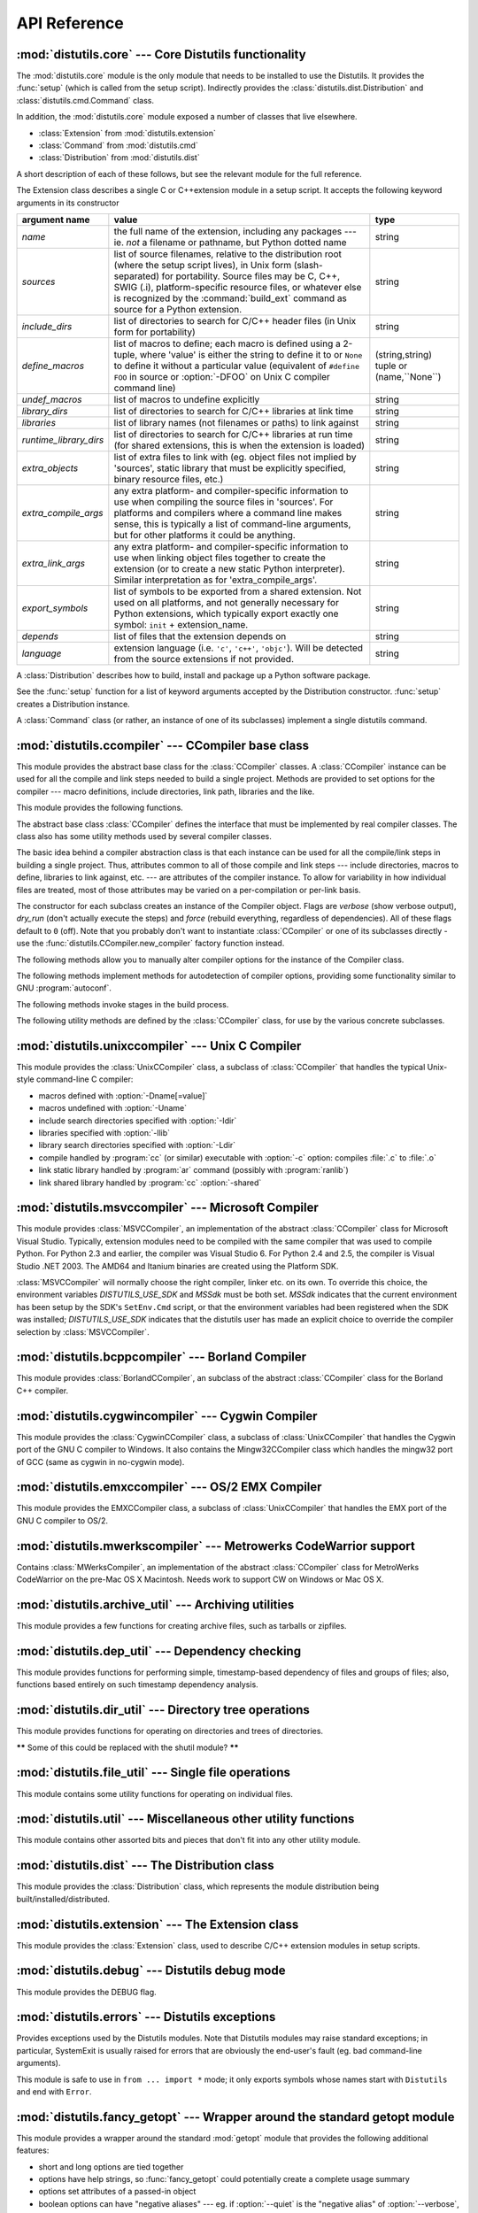 .. _api-reference:

*************
API Reference
*************


:mod:`distutils.core` --- Core Distutils functionality
======================================================

.. module:: distutils.core
   :synopsis: The core Distutils functionality


The :mod:`distutils.core` module is the only module that needs to be installed
to use the Distutils. It provides the :func:`setup` (which is called from the
setup script). Indirectly provides the  :class:`distutils.dist.Distribution` and
:class:`distutils.cmd.Command` class.


.. function:: setup(arguments)

   The basic do-everything function that does most everything you could ever ask
   for from a Distutils method. See XXXXX

   The setup function takes a large number of arguments. These are laid out in the
   following table.

   +--------------------+--------------------------------+-------------------------------------------------------------+
   | argument name      | value                          | type                                                        |
   +====================+================================+=============================================================+
   | *name*             | The name of the package        | a string                                                    |
   +--------------------+--------------------------------+-------------------------------------------------------------+
   | *version*          | The version number of the      | See :mod:`distutils.version`                                |
   |                    | package                        |                                                             |
   +--------------------+--------------------------------+-------------------------------------------------------------+
   | *description*      | A single line describing the   | a string                                                    |
   |                    | package                        |                                                             |
   +--------------------+--------------------------------+-------------------------------------------------------------+
   | *long_description* | Longer description of the      | a string                                                    |
   |                    | package                        |                                                             |
   +--------------------+--------------------------------+-------------------------------------------------------------+
   | *author*           | The name of the package author | a string                                                    |
   +--------------------+--------------------------------+-------------------------------------------------------------+
   | *author_email*     | The email address of the       | a string                                                    |
   |                    | package author                 |                                                             |
   +--------------------+--------------------------------+-------------------------------------------------------------+
   | *maintainer*       | The name of the current        | a string                                                    |
   |                    | maintainer, if different from  |                                                             |
   |                    | the author                     |                                                             |
   +--------------------+--------------------------------+-------------------------------------------------------------+
   | *maintainer_email* | The email address of the       |                                                             |
   |                    | current maintainer, if         |                                                             |
   |                    | different from the author      |                                                             |
   +--------------------+--------------------------------+-------------------------------------------------------------+
   | *url*              | A URL for the package          | a URL                                                       |
   |                    | (homepage)                     |                                                             |
   +--------------------+--------------------------------+-------------------------------------------------------------+
   | *download_url*     | A URL to download the package  | a URL                                                       |
   +--------------------+--------------------------------+-------------------------------------------------------------+
   | *packages*         | A list of Python packages that | a list of strings                                           |
   |                    | distutils will manipulate      |                                                             |
   +--------------------+--------------------------------+-------------------------------------------------------------+
   | *py_modules*       | A list of Python modules that  | a list of strings                                           |
   |                    | distutils will manipulate      |                                                             |
   +--------------------+--------------------------------+-------------------------------------------------------------+
   | *scripts*          | A list of standalone script    | a list of strings                                           |
   |                    | files to be built and          |                                                             |
   |                    | installed                      |                                                             |
   +--------------------+--------------------------------+-------------------------------------------------------------+
   | *ext_modules*      | A list of Python extensions to | A list of  instances of                                     |
   |                    | be built                       | :class:`distutils.core.Extension`                           |
   +--------------------+--------------------------------+-------------------------------------------------------------+
   | *classifiers*      | A list of categories for the   | The list of available                                       |
   |                    | package                        | categorizations is at                                       |
   |                    |                                | http://pypi.python.org/pypi?:action=list_classifiers.       |
   +--------------------+--------------------------------+-------------------------------------------------------------+
   | *distclass*        | the :class:`Distribution`      | A subclass of                                               |
   |                    | class to use                   | :class:`distutils.core.Distribution`                        |
   +--------------------+--------------------------------+-------------------------------------------------------------+
   | *script_name*      | The name of the setup.py       | a string                                                    |
   |                    | script - defaults to           |                                                             |
   |                    | ``sys.argv[0]``                |                                                             |
   +--------------------+--------------------------------+-------------------------------------------------------------+
   | *script_args*      | Arguments to supply to the     | a list of strings                                           |
   |                    | setup script                   |                                                             |
   +--------------------+--------------------------------+-------------------------------------------------------------+
   | *options*          | default options for the setup  | a string                                                    |
   |                    | script                         |                                                             |
   +--------------------+--------------------------------+-------------------------------------------------------------+
   | *license*          | The license for the package    | a string                                                    |
   +--------------------+--------------------------------+-------------------------------------------------------------+
   | *keywords*         | Descriptive meta-data, see     |                                                             |
   |                    | :pep:`314`                     |                                                             |
   +--------------------+--------------------------------+-------------------------------------------------------------+
   | *platforms*        |                                |                                                             |
   +--------------------+--------------------------------+-------------------------------------------------------------+
   | *cmdclass*         | A mapping of command names to  | a dictionary                                                |
   |                    | :class:`Command` subclasses    |                                                             |
   +--------------------+--------------------------------+-------------------------------------------------------------+
   | *data_files*       | A list of data files to        | a list                                                      |
   |                    | install                        |                                                             |
   +--------------------+--------------------------------+-------------------------------------------------------------+
   | *package_dir*      | A mapping of package to        | a dictionary                                                |
   |                    | directory names                |                                                             |
   +--------------------+--------------------------------+-------------------------------------------------------------+



.. function:: run_setup(script_name[, script_args=None, stop_after='run'])

   Run a setup script in a somewhat controlled environment, and return  the
   :class:`distutils.dist.Distribution` instance that drives things.   This is
   useful if you need to find out the distribution meta-data  (passed as keyword
   args from *script* to :func:`setup`), or  the contents of the config files or
   command-line.

   *script_name* is a file that will be read and run with :func:`exec`.  ``sys.argv[0]``
   will be replaced with *script* for the duration of the call.  *script_args* is a
   list of strings; if supplied, ``sys.argv[1:]`` will be replaced by *script_args*
   for the duration  of the call.

   *stop_after* tells :func:`setup` when to stop processing; possible  values:

   +---------------+---------------------------------------------+
   | value         | description                                 |
   +===============+=============================================+
   | *init*        | Stop after the :class:`Distribution`        |
   |               | instance has been created  and populated    |
   |               | with the keyword arguments to :func:`setup` |
   +---------------+---------------------------------------------+
   | *config*      | Stop after config files have been parsed    |
   |               | (and their data stored in the               |
   |               | :class:`Distribution` instance)             |
   +---------------+---------------------------------------------+
   | *commandline* | Stop after the command-line                 |
   |               | (``sys.argv[1:]`` or  *script_args*) have   |
   |               | been parsed (and the data stored in the     |
   |               | :class:`Distribution` instance.)            |
   +---------------+---------------------------------------------+
   | *run*         | Stop after all commands have been run (the  |
   |               | same as  if :func:`setup` had been called   |
   |               | in the usual way). This is the default      |
   |               | value.                                      |
   +---------------+---------------------------------------------+

In addition, the :mod:`distutils.core` module exposed a number of  classes that
live elsewhere.

* :class:`Extension` from :mod:`distutils.extension`

* :class:`Command` from :mod:`distutils.cmd`

* :class:`Distribution` from :mod:`distutils.dist`

A short description of each of these follows, but see the relevant module for
the full reference.


.. class:: Extension

   The Extension class describes a single C or C++extension module in a setup
   script. It accepts the following keyword arguments in its constructor

   +------------------------+--------------------------------+---------------------------+
   | argument name          | value                          | type                      |
   +========================+================================+===========================+
   | *name*                 | the full name of the           | string                    |
   |                        | extension, including any       |                           |
   |                        | packages --- ie. *not* a       |                           |
   |                        | filename or pathname, but      |                           |
   |                        | Python dotted name             |                           |
   +------------------------+--------------------------------+---------------------------+
   | *sources*              | list of source filenames,      | string                    |
   |                        | relative to the distribution   |                           |
   |                        | root (where the setup script   |                           |
   |                        | lives), in Unix form (slash-   |                           |
   |                        | separated) for portability.    |                           |
   |                        | Source files may be C, C++,    |                           |
   |                        | SWIG (.i), platform-specific   |                           |
   |                        | resource files, or whatever    |                           |
   |                        | else is recognized by the      |                           |
   |                        | :command:`build_ext` command   |                           |
   |                        | as source for a Python         |                           |
   |                        | extension.                     |                           |
   +------------------------+--------------------------------+---------------------------+
   | *include_dirs*         | list of directories to search  | string                    |
   |                        | for C/C++ header files (in     |                           |
   |                        | Unix form for portability)     |                           |
   +------------------------+--------------------------------+---------------------------+
   | *define_macros*        | list of macros to define; each | (string,string)  tuple or |
   |                        | macro is defined using a       | (name,``None``)           |
   |                        | 2-tuple, where 'value' is      |                           |
   |                        | either the string to define it |                           |
   |                        | to or ``None`` to define it    |                           |
   |                        | without a particular value     |                           |
   |                        | (equivalent of ``#define FOO`` |                           |
   |                        | in source or :option:`-DFOO`   |                           |
   |                        | on Unix C compiler command     |                           |
   |                        | line)                          |                           |
   +------------------------+--------------------------------+---------------------------+
   | *undef_macros*         | list of macros to undefine     | string                    |
   |                        | explicitly                     |                           |
   +------------------------+--------------------------------+---------------------------+
   | *library_dirs*         | list of directories to search  | string                    |
   |                        | for C/C++ libraries at link    |                           |
   |                        | time                           |                           |
   +------------------------+--------------------------------+---------------------------+
   | *libraries*            | list of library names (not     | string                    |
   |                        | filenames or paths) to link    |                           |
   |                        | against                        |                           |
   +------------------------+--------------------------------+---------------------------+
   | *runtime_library_dirs* | list of directories to search  | string                    |
   |                        | for C/C++ libraries at run     |                           |
   |                        | time (for shared extensions,   |                           |
   |                        | this is when the extension is  |                           |
   |                        | loaded)                        |                           |
   +------------------------+--------------------------------+---------------------------+
   | *extra_objects*        | list of extra files to link    | string                    |
   |                        | with (eg. object files not     |                           |
   |                        | implied by 'sources', static   |                           |
   |                        | library that must be           |                           |
   |                        | explicitly specified, binary   |                           |
   |                        | resource files, etc.)          |                           |
   +------------------------+--------------------------------+---------------------------+
   | *extra_compile_args*   | any extra platform- and        | string                    |
   |                        | compiler-specific information  |                           |
   |                        | to use when compiling the      |                           |
   |                        | source files in 'sources'. For |                           |
   |                        | platforms and compilers where  |                           |
   |                        | a command line makes sense,    |                           |
   |                        | this is typically a list of    |                           |
   |                        | command-line arguments, but    |                           |
   |                        | for other platforms it could   |                           |
   |                        | be anything.                   |                           |
   +------------------------+--------------------------------+---------------------------+
   | *extra_link_args*      | any extra platform- and        | string                    |
   |                        | compiler-specific information  |                           |
   |                        | to use when linking object     |                           |
   |                        | files together to create the   |                           |
   |                        | extension (or to create a new  |                           |
   |                        | static Python interpreter).    |                           |
   |                        | Similar interpretation as for  |                           |
   |                        | 'extra_compile_args'.          |                           |
   +------------------------+--------------------------------+---------------------------+
   | *export_symbols*       | list of symbols to be exported | string                    |
   |                        | from a shared extension. Not   |                           |
   |                        | used on all platforms, and not |                           |
   |                        | generally necessary for Python |                           |
   |                        | extensions, which typically    |                           |
   |                        | export exactly one symbol:     |                           |
   |                        | ``init`` + extension_name.     |                           |
   +------------------------+--------------------------------+---------------------------+
   | *depends*              | list of files that the         | string                    |
   |                        | extension depends on           |                           |
   +------------------------+--------------------------------+---------------------------+
   | *language*             | extension language (i.e.       | string                    |
   |                        | ``'c'``, ``'c++'``,            |                           |
   |                        | ``'objc'``). Will be detected  |                           |
   |                        | from the source extensions if  |                           |
   |                        | not provided.                  |                           |
   +------------------------+--------------------------------+---------------------------+


.. class:: Distribution

   A :class:`Distribution` describes how to build, install and package up a Python
   software package.

   See the :func:`setup` function for a list of keyword arguments accepted  by the
   Distribution constructor. :func:`setup` creates a Distribution instance.


.. class:: Command

   A :class:`Command` class (or rather, an instance of one of its subclasses)
   implement a single distutils command.


:mod:`distutils.ccompiler` --- CCompiler base class
===================================================

.. module:: distutils.ccompiler
   :synopsis: Abstract CCompiler class


This module provides the abstract base class for the :class:`CCompiler`
classes.  A :class:`CCompiler` instance can be used for all the compile  and
link steps needed to build a single project. Methods are provided to  set
options for the compiler --- macro definitions, include directories,  link path,
libraries and the like.

This module provides the following functions.


.. function:: gen_lib_options(compiler, library_dirs, runtime_library_dirs, libraries)

   Generate linker options for searching library directories and linking with
   specific libraries.  *libraries* and *library_dirs* are, respectively, lists of
   library names (not filenames!) and search directories.  Returns a list of
   command-line options suitable for use with some compiler (depending on the two
   format strings passed in).


.. function:: gen_preprocess_options(macros, include_dirs)

   Generate C pre-processor options (:option:`-D`, :option:`-U`, :option:`-I`) as
   used by at least two types of compilers: the typical Unix compiler and Visual
   C++. *macros* is the usual thing, a list of 1- or 2-tuples, where ``(name,)``
   means undefine (:option:`-U`) macro *name*, and ``(name, value)`` means define
   (:option:`-D`) macro *name* to *value*.  *include_dirs* is just a list of
   directory names to be added to the header file search path (:option:`-I`).
   Returns a list of command-line options suitable for either Unix compilers or
   Visual C++.


.. function:: get_default_compiler(osname, platform)

   Determine the default compiler to use for the given platform.

   *osname* should be one of the standard Python OS names (i.e. the ones returned
   by ``os.name``) and *platform* the common value returned by ``sys.platform`` for
   the platform in question.

   The default values are ``os.name`` and ``sys.platform`` in case the parameters
   are not given.


.. function:: new_compiler(plat=None, compiler=None, verbose=0, dry_run=0, force=0)

   Factory function to generate an instance of some CCompiler subclass for the
   supplied platform/compiler combination. *plat* defaults to ``os.name`` (eg.
   ``'posix'``, ``'nt'``), and *compiler*  defaults to the default compiler for
   that platform. Currently only ``'posix'`` and ``'nt'`` are supported, and the
   default compilers are "traditional Unix interface" (:class:`UnixCCompiler`
   class) and Visual C++ (:class:`MSVCCompiler` class).  Note that it's perfectly
   possible to ask for a Unix compiler object under Windows, and a Microsoft
   compiler object under Unix---if you supply a value for *compiler*, *plat* is
   ignored.

   .. % Is the posix/nt only thing still true? Mac OS X seems to work, and
   .. % returns a UnixCCompiler instance. How to document this... hmm.


.. function:: show_compilers()

   Print list of available compilers (used by the :option:`--help-compiler` options
   to :command:`build`, :command:`build_ext`, :command:`build_clib`).


.. class:: CCompiler([verbose=0, dry_run=0, force=0])

   The abstract base class :class:`CCompiler` defines the interface that  must be
   implemented by real compiler classes.  The class also has  some utility methods
   used by several compiler classes.

   The basic idea behind a compiler abstraction class is that each instance can be
   used for all the compile/link steps in building a single project.  Thus,
   attributes common to all of those compile and link steps --- include
   directories, macros to define, libraries to link against, etc. --- are
   attributes of the compiler instance.  To allow for variability in how individual
   files are treated, most of those attributes may be varied on a per-compilation
   or per-link basis.

   The constructor for each subclass creates an instance of the Compiler object.
   Flags are *verbose* (show verbose output), *dry_run* (don't actually execute the
   steps) and *force* (rebuild everything, regardless of dependencies). All of
   these flags default to ``0`` (off). Note that you probably don't want to
   instantiate :class:`CCompiler` or one of its subclasses directly - use the
   :func:`distutils.CCompiler.new_compiler` factory function instead.

   The following methods allow you to manually alter compiler options for  the
   instance of the Compiler class.


   .. method:: CCompiler.add_include_dir(dir)

      Add *dir* to the list of directories that will be searched for header files.
      The compiler is instructed to search directories in the order in which they are
      supplied by successive calls to :meth:`add_include_dir`.


   .. method:: CCompiler.set_include_dirs(dirs)

      Set the list of directories that will be searched to *dirs* (a list of strings).
      Overrides any preceding calls to :meth:`add_include_dir`; subsequent calls to
      :meth:`add_include_dir` add to the list passed to :meth:`set_include_dirs`.
      This does not affect any list of standard include directories that the compiler
      may search by default.


   .. method:: CCompiler.add_library(libname)

      Add *libname* to the list of libraries that will be included in all links driven
      by this compiler object.  Note that *libname* should \*not\* be the name of a
      file containing a library, but the name of the library itself: the actual
      filename will be inferred by the linker, the compiler, or the compiler class
      (depending on the platform).

      The linker will be instructed to link against libraries in the order they were
      supplied to :meth:`add_library` and/or :meth:`set_libraries`.  It is perfectly
      valid to duplicate library names; the linker will be instructed to link against
      libraries as many times as they are mentioned.


   .. method:: CCompiler.set_libraries(libnames)

      Set the list of libraries to be included in all links driven by this compiler
      object to *libnames* (a list of strings).  This does not affect any standard
      system libraries that the linker may include by default.


   .. method:: CCompiler.add_library_dir(dir)

      Add *dir* to the list of directories that will be searched for libraries
      specified to :meth:`add_library` and :meth:`set_libraries`.  The linker will be
      instructed to search for libraries in the order they are supplied to
      :meth:`add_library_dir` and/or :meth:`set_library_dirs`.


   .. method:: CCompiler.set_library_dirs(dirs)

      Set the list of library search directories to *dirs* (a list of strings).  This
      does not affect any standard library search path that the linker may search by
      default.


   .. method:: CCompiler.add_runtime_library_dir(dir)

      Add *dir* to the list of directories that will be searched for shared libraries
      at runtime.


   .. method:: CCompiler.set_runtime_library_dirs(dirs)

      Set the list of directories to search for shared libraries at runtime to *dirs*
      (a list of strings).  This does not affect any standard search path that the
      runtime linker may search by default.


   .. method:: CCompiler.define_macro(name[, value=None])

      Define a preprocessor macro for all compilations driven by this compiler object.
      The optional parameter *value* should be a string; if it is not supplied, then
      the macro will be defined without an explicit value and the exact outcome
      depends on the compiler used (XXX true? does ANSI say anything about this?)


   .. method:: CCompiler.undefine_macro(name)

      Undefine a preprocessor macro for all compilations driven by this compiler
      object.  If the same macro is defined by :meth:`define_macro` and
      undefined by :meth:`undefine_macro` the last call takes precedence
      (including multiple redefinitions or undefinitions).  If the macro is
      redefined/undefined on a per-compilation basis (ie. in the call to
      :meth:`compile`), then that takes precedence.


   .. method:: CCompiler.add_link_object(object)

      Add *object* to the list of object files (or analogues, such as explicitly named
      library files or the output of "resource compilers") to be included in every
      link driven by this compiler object.


   .. method:: CCompiler.set_link_objects(objects)

      Set the list of object files (or analogues) to be included in every link to
      *objects*.  This does not affect any standard object files that the linker may
      include by default (such as system libraries).

   The following methods implement methods for autodetection of compiler  options,
   providing some functionality similar to GNU :program:`autoconf`.


   .. method:: CCompiler.detect_language(sources)

      Detect the language of a given file, or list of files. Uses the  instance
      attributes :attr:`language_map` (a dictionary), and  :attr:`language_order` (a
      list) to do the job.


   .. method:: CCompiler.find_library_file(dirs, lib[, debug=0])

      Search the specified list of directories for a static or shared library file
      *lib* and return the full path to that file.  If *debug* is true, look for a
      debugging version (if that makes sense on the current platform).  Return
      ``None`` if *lib* wasn't found in any of the specified directories.


   .. method:: CCompiler.has_function(funcname [, includes=None, include_dirs=None, libraries=None, library_dirs=None])

      Return a boolean indicating whether *funcname* is supported on the current
      platform.  The optional arguments can be used to augment the compilation
      environment by providing additional include files and paths and libraries and
      paths.


   .. method:: CCompiler.library_dir_option(dir)

      Return the compiler option to add *dir* to the list of directories searched for
      libraries.


   .. method:: CCompiler.library_option(lib)

      Return the compiler option to add *dir* to the list of libraries linked into the
      shared library or executable.


   .. method:: CCompiler.runtime_library_dir_option(dir)

      Return the compiler option to add *dir* to the list of directories searched for
      runtime libraries.


   .. method:: CCompiler.set_executables(**args)

      Define the executables (and options for them) that will be run to perform the
      various stages of compilation.  The exact set of executables that may be
      specified here depends on the compiler class (via the 'executables' class
      attribute), but most will have:

      +--------------+------------------------------------------+
      | attribute    | description                              |
      +==============+==========================================+
      | *compiler*   | the C/C++ compiler                       |
      +--------------+------------------------------------------+
      | *linker_so*  | linker used to create shared objects and |
      |              | libraries                                |
      +--------------+------------------------------------------+
      | *linker_exe* | linker used to create binary executables |
      +--------------+------------------------------------------+
      | *archiver*   | static library creator                   |
      +--------------+------------------------------------------+

      On platforms with a command-line (Unix, DOS/Windows), each of these is a string
      that will be split into executable name and (optional) list of arguments.
      (Splitting the string is done similarly to how Unix shells operate: words are
      delimited by spaces, but quotes and backslashes can override this.  See
      :func:`distutils.util.split_quoted`.)

   The following methods invoke stages in the build process.


   .. method:: CCompiler.compile(sources[, output_dir=None, macros=None, include_dirs=None, debug=0, extra_preargs=None, extra_postargs=None, depends=None])

      Compile one or more source files. Generates object files (e.g.  transforms a
      :file:`.c` file to a :file:`.o` file.)

      *sources* must be a list of filenames, most likely C/C++ files, but in reality
      anything that can be handled by a particular compiler and compiler class (eg.
      :class:`MSVCCompiler` can handle resource files in *sources*).  Return a list of
      object filenames, one per source filename in *sources*.  Depending on the
      implementation, not all source files will necessarily be compiled, but all
      corresponding object filenames will be returned.

      If *output_dir* is given, object files will be put under it, while retaining
      their original path component.  That is, :file:`foo/bar.c` normally compiles to
      :file:`foo/bar.o` (for a Unix implementation); if *output_dir* is *build*, then
      it would compile to :file:`build/foo/bar.o`.

      *macros*, if given, must be a list of macro definitions.  A macro definition is
      either a ``(name, value)`` 2-tuple or a ``(name,)`` 1-tuple. The former defines
      a macro; if the value is ``None``, the macro is defined without an explicit
      value.  The 1-tuple case undefines a macro.  Later
      definitions/redefinitions/undefinitions take precedence.

      *include_dirs*, if given, must be a list of strings, the directories to add to
      the default include file search path for this compilation only.

      *debug* is a boolean; if true, the compiler will be instructed to output debug
      symbols in (or alongside) the object file(s).

      *extra_preargs* and *extra_postargs* are implementation-dependent. On platforms
      that have the notion of a command-line (e.g. Unix, DOS/Windows), they are most
      likely lists of strings: extra command-line arguments to prepend/append to the
      compiler command line.  On other platforms, consult the implementation class
      documentation.  In any event, they are intended as an escape hatch for those
      occasions when the abstract compiler framework doesn't cut the mustard.

      *depends*, if given, is a list of filenames that all targets depend on.  If a
      source file is older than any file in depends, then the source file will be
      recompiled.  This supports dependency tracking, but only at a coarse
      granularity.

      Raises :exc:`CompileError` on failure.


   .. method:: CCompiler.create_static_lib(objects, output_libname[, output_dir=None, debug=0, target_lang=None])

      Link a bunch of stuff together to create a static library file. The "bunch of
      stuff" consists of the list of object files supplied as *objects*, the extra
      object files supplied to :meth:`add_link_object` and/or
      :meth:`set_link_objects`, the libraries supplied to :meth:`add_library` and/or
      :meth:`set_libraries`, and the libraries supplied as *libraries* (if any).

      *output_libname* should be a library name, not a filename; the filename will be
      inferred from the library name.  *output_dir* is the directory where the library
      file will be put. XXX defaults to what?

      *debug* is a boolean; if true, debugging information will be included in the
      library (note that on most platforms, it is the compile step where this matters:
      the *debug* flag is included here just for consistency).

      *target_lang* is the target language for which the given objects are being
      compiled. This allows specific linkage time treatment of certain languages.

      Raises :exc:`LibError` on failure.


   .. method:: CCompiler.link(target_desc, objects, output_filename[, output_dir=None, libraries=None, library_dirs=None, runtime_library_dirs=None, export_symbols=None, debug=0, extra_preargs=None, extra_postargs=None, build_temp=None, target_lang=None])

      Link a bunch of stuff together to create an executable or shared library file.

      The "bunch of stuff" consists of the list of object files supplied as *objects*.
      *output_filename* should be a filename.  If *output_dir* is supplied,
      *output_filename* is relative to it (i.e. *output_filename* can provide
      directory components if needed).

      *libraries* is a list of libraries to link against.  These are library names,
      not filenames, since they're translated into filenames in a platform-specific
      way (eg. *foo* becomes :file:`libfoo.a` on Unix and :file:`foo.lib` on
      DOS/Windows).  However, they can include a directory component, which means the
      linker will look in that specific directory rather than searching all the normal
      locations.

      *library_dirs*, if supplied, should be a list of directories to search for
      libraries that were specified as bare library names (ie. no directory
      component).  These are on top of the system default and those supplied to
      :meth:`add_library_dir` and/or :meth:`set_library_dirs`.  *runtime_library_dirs*
      is a list of directories that will be embedded into the shared library and used
      to search for other shared libraries that \*it\* depends on at run-time.  (This
      may only be relevant on Unix.)

      *export_symbols* is a list of symbols that the shared library will export.
      (This appears to be relevant only on Windows.)

      *debug* is as for :meth:`compile` and :meth:`create_static_lib`,  with the
      slight distinction that it actually matters on most platforms (as opposed to
      :meth:`create_static_lib`, which includes a *debug* flag mostly for form's
      sake).

      *extra_preargs* and *extra_postargs* are as for :meth:`compile`  (except of
      course that they supply command-line arguments for the particular linker being
      used).

      *target_lang* is the target language for which the given objects are being
      compiled. This allows specific linkage time treatment of certain languages.

      Raises :exc:`LinkError` on failure.


   .. method:: CCompiler.link_executable(objects, output_progname[, output_dir=None, libraries=None, library_dirs=None, runtime_library_dirs=None, debug=0, extra_preargs=None, extra_postargs=None, target_lang=None])

      Link an executable.  *output_progname* is the name of the file executable, while
      *objects* are a list of object filenames to link in. Other arguments  are as for
      the :meth:`link` method.


   .. method:: CCompiler.link_shared_lib(objects, output_libname[, output_dir=None, libraries=None, library_dirs=None, runtime_library_dirs=None, export_symbols=None, debug=0, extra_preargs=None, extra_postargs=None, build_temp=None, target_lang=None])

      Link a shared library. *output_libname* is the name of the output  library,
      while *objects* is a list of object filenames to link in.  Other arguments are
      as for the :meth:`link` method.


   .. method:: CCompiler.link_shared_object(objects, output_filename[, output_dir=None, libraries=None, library_dirs=None, runtime_library_dirs=None, export_symbols=None, debug=0, extra_preargs=None, extra_postargs=None, build_temp=None, target_lang=None])

      Link a shared object. *output_filename* is the name of the shared object that
      will be created, while *objects* is a list of object filenames  to link in.
      Other arguments are as for the :meth:`link` method.


   .. method:: CCompiler.preprocess(source[, output_file=None, macros=None, include_dirs=None, extra_preargs=None, extra_postargs=None])

      Preprocess a single C/C++ source file, named in *source*. Output will be written
      to file named *output_file*, or *stdout* if *output_file* not supplied.
      *macros* is a list of macro definitions as for :meth:`compile`, which will
      augment the macros set with :meth:`define_macro` and :meth:`undefine_macro`.
      *include_dirs* is a list of directory names that will be added to the  default
      list, in the same way as :meth:`add_include_dir`.

      Raises :exc:`PreprocessError` on failure.

   The following utility methods are defined by the :class:`CCompiler` class, for
   use by the various concrete subclasses.


   .. method:: CCompiler.executable_filename(basename[, strip_dir=0, output_dir=''])

      Returns the filename of the executable for the given *basename*.  Typically for
      non-Windows platforms this is the same as the basename,  while Windows will get
      a :file:`.exe` added.


   .. method:: CCompiler.library_filename(libname[, lib_type='static', strip_dir=0, output_dir=''])

      Returns the filename for the given library name on the current platform. On Unix
      a library with *lib_type* of ``'static'`` will typically  be of the form
      :file:`liblibname.a`, while a *lib_type* of ``'dynamic'``  will be of the form
      :file:`liblibname.so`.


   .. method:: CCompiler.object_filenames(source_filenames[, strip_dir=0, output_dir=''])

      Returns the name of the object files for the given source files.
      *source_filenames* should be a list of filenames.


   .. method:: CCompiler.shared_object_filename(basename[, strip_dir=0, output_dir=''])

      Returns the name of a shared object file for the given file name *basename*.


   .. method:: CCompiler.execute(func, args[, msg=None, level=1])

      Invokes :func:`distutils.util.execute` This method invokes a  Python function
      *func* with the given arguments *args*, after  logging and taking into account
      the *dry_run* flag. XXX see also.


   .. method:: CCompiler.spawn(cmd)

      Invokes :func:`distutils.util.spawn`. This invokes an external  process to run
      the given command. XXX see also.


   .. method:: CCompiler.mkpath(name[, mode=511])

      Invokes :func:`distutils.dir_util.mkpath`. This creates a directory  and any
      missing ancestor directories. XXX see also.


   .. method:: CCompiler.move_file(src, dst)

      Invokes :meth:`distutils.file_util.move_file`. Renames *src* to  *dst*.  XXX see
      also.


   .. method:: CCompiler.announce(msg[, level=1])

      Write a message using :func:`distutils.log.debug`. XXX see also.


   .. method:: CCompiler.warn(msg)

      Write a warning message *msg* to standard error.


   .. method:: CCompiler.debug_print(msg)

      If the *debug* flag is set on this :class:`CCompiler` instance, print  *msg* to
      standard output, otherwise do nothing.

.. % \subsection{Compiler-specific modules}
.. %
.. % The following modules implement concrete subclasses of the abstract
.. % \class{CCompiler} class. They should not be instantiated directly, but should
.. % be created using \function{distutils.ccompiler.new_compiler()} factory
.. % function.


:mod:`distutils.unixccompiler` --- Unix C Compiler
==================================================

.. module:: distutils.unixccompiler
   :synopsis: UNIX C Compiler


This module provides the :class:`UnixCCompiler` class, a subclass of
:class:`CCompiler` that handles the typical Unix-style command-line  C compiler:

* macros defined with :option:`-Dname[=value]`

* macros undefined with :option:`-Uname`

* include search directories specified with :option:`-Idir`

* libraries specified with :option:`-llib`

* library search directories specified with :option:`-Ldir`

* compile handled by :program:`cc` (or similar) executable with :option:`-c`
  option: compiles :file:`.c` to :file:`.o`

* link static library handled by :program:`ar` command (possibly with
  :program:`ranlib`)

* link shared library handled by :program:`cc` :option:`-shared`


:mod:`distutils.msvccompiler` --- Microsoft Compiler
====================================================

.. module:: distutils.msvccompiler
   :synopsis: Microsoft Compiler


This module provides :class:`MSVCCompiler`, an implementation of the abstract
:class:`CCompiler` class for Microsoft Visual Studio. Typically, extension
modules need to be compiled with the same compiler that was used to compile
Python. For Python 2.3 and earlier, the compiler was Visual Studio 6. For Python
2.4 and 2.5, the compiler is Visual Studio .NET 2003. The AMD64 and Itanium
binaries are created using the Platform SDK.

:class:`MSVCCompiler` will normally choose the right compiler, linker etc. on
its own. To override this choice, the environment variables *DISTUTILS_USE_SDK*
and *MSSdk* must be both set. *MSSdk* indicates that the current environment has
been setup by the SDK's ``SetEnv.Cmd`` script, or that the environment variables
had been registered when the SDK was installed; *DISTUTILS_USE_SDK* indicates
that the distutils user has made an explicit choice to override the compiler
selection by :class:`MSVCCompiler`.


:mod:`distutils.bcppcompiler` --- Borland Compiler
==================================================

.. module:: distutils.bcppcompiler


This module provides :class:`BorlandCCompiler`, an subclass of the abstract
:class:`CCompiler` class for the Borland C++ compiler.


:mod:`distutils.cygwincompiler` --- Cygwin Compiler
===================================================

.. module:: distutils.cygwinccompiler


This module provides the :class:`CygwinCCompiler` class, a subclass of
:class:`UnixCCompiler` that handles the Cygwin port of the GNU C compiler to
Windows.  It also contains the Mingw32CCompiler class which handles the mingw32
port of GCC (same as cygwin in no-cygwin mode).


:mod:`distutils.emxccompiler` --- OS/2 EMX Compiler
===================================================

.. module:: distutils.emxccompiler
   :synopsis: OS/2 EMX Compiler support


This module provides the EMXCCompiler class, a subclass of
:class:`UnixCCompiler` that handles the EMX port of the GNU C compiler to OS/2.


:mod:`distutils.mwerkscompiler` --- Metrowerks CodeWarrior support
==================================================================

.. module:: distutils.mwerkscompiler
   :synopsis: Metrowerks CodeWarrior support


Contains :class:`MWerksCompiler`, an implementation of the abstract
:class:`CCompiler` class for MetroWerks CodeWarrior on the pre-Mac OS X
Macintosh. Needs work to support CW on Windows or Mac OS X.

.. % \subsection{Utility modules}
.. %
.. % The following modules all provide general utility functions. They haven't
.. % all been documented yet.


:mod:`distutils.archive_util` ---  Archiving utilities
======================================================

.. module:: distutils.archive_util
   :synopsis: Utility functions for creating archive files (tarballs, zip files, ...)


This module provides a few functions for creating archive files, such as
tarballs or zipfiles.


.. function:: make_archive(base_name, format[, root_dir=None, base_dir=None, verbose=0, dry_run=0])

   Create an archive file (eg. ``zip`` or ``tar``).  *base_name*  is the name of
   the file to create, minus any format-specific extension;  *format* is the
   archive format: one of ``zip``, ``tar``,  ``ztar``, or ``gztar``. *root_dir* is
   a directory that will be the root directory of the archive; ie. we typically
   ``chdir`` into *root_dir* before  creating the archive.  *base_dir* is the
   directory where we start  archiving from; ie. *base_dir* will be the common
   prefix of all files and directories in the archive.  *root_dir* and *base_dir*
   both default to the current directory.  Returns the name of the archive file.

   .. warning::

      This should be changed to support bz2 files


.. function:: make_tarball(base_name, base_dir[, compress='gzip', verbose=0, dry_run=0])

   'Create an (optional compressed) archive as a tar file from all files in and
   under *base_dir*. *compress* must be ``'gzip'`` (the default),  ``'compress'``,
   ``'bzip2'``, or ``None``.  Both :program:`tar` and the compression utility named
   by *compress* must be on the  default program search path, so this is probably
   Unix-specific.  The  output tar file will be named :file:`base_dir.tar`,
   possibly plus the appropriate compression extension (:file:`.gz`, :file:`.bz2`
   or :file:`.Z`).  Return the output filename.

   .. warning::

      This should be replaced with calls to the :mod:`tarfile` module.


.. function:: make_zipfile(base_name, base_dir[, verbose=0, dry_run=0])

   Create a zip file from all files in and under *base_dir*.  The output zip file
   will be named *base_dir* + :file:`.zip`.  Uses either the  :mod:`zipfile` Python
   module (if available) or the InfoZIP :file:`zip`  utility (if installed and
   found on the default search path).  If neither  tool is available, raises
   :exc:`DistutilsExecError`.   Returns the name of the output zip file.


:mod:`distutils.dep_util` --- Dependency checking
=================================================

.. module:: distutils.dep_util
   :synopsis: Utility functions for simple dependency checking


This module provides functions for performing simple, timestamp-based
dependency of files and groups of files; also, functions based entirely  on such
timestamp dependency analysis.


.. function:: newer(source, target)

   Return true if *source* exists and is more recently modified than *target*, or
   if *source* exists and *target* doesn't. Return false if both exist and *target*
   is the same age or newer  than *source*. Raise :exc:`DistutilsFileError` if
   *source* does not exist.


.. function:: newer_pairwise(sources, targets)

   Walk two filename lists in parallel, testing if each source is newer than its
   corresponding target.  Return a pair of lists (*sources*, *targets*) where
   source is newer than target, according to the semantics of :func:`newer`

   .. % % equivalent to a listcomp...


.. function:: newer_group(sources, target[, missing='error'])

   Return true if *target* is out-of-date with respect to any file listed in
   *sources*  In other words, if *target* exists and is newer than every file in
   *sources*, return false; otherwise return true. *missing* controls what we do
   when a source file is missing; the default (``'error'``) is to blow up with an
   :exc:`OSError` from  inside :func:`os.stat`; if it is ``'ignore'``, we silently
   drop any missing source files; if it is ``'newer'``, any missing source files
   make us assume that *target* is out-of-date (this is handy in "dry-run" mode:
   it'll make you pretend to carry out commands that wouldn't work because inputs
   are missing, but that doesn't matter because you're not actually going to run
   the commands).


:mod:`distutils.dir_util` --- Directory tree operations
=======================================================

.. module:: distutils.dir_util
   :synopsis: Utility functions for operating on directories and directory trees


This module provides functions for operating on directories and trees of
directories.


.. function:: mkpath(name[, mode=0o777, verbose=0, dry_run=0])

   Create a directory and any missing ancestor directories.  If the directory
   already exists (or if *name* is the empty string, which means the current
   directory, which of course exists), then do nothing.  Raise
   :exc:`DistutilsFileError` if unable to create some directory along the way (eg.
   some sub-path exists, but is a file rather than a directory).  If *verbose* is
   true, print a one-line summary of each mkdir to stdout.  Return the list of
   directories actually created.


.. function:: create_tree(base_dir, files[, mode=0o777, verbose=0, dry_run=0])

   Create all the empty directories under *base_dir* needed to put *files* there.
   *base_dir* is just the a name of a directory which doesn't necessarily exist
   yet; *files* is a list of filenames to be interpreted relative to *base_dir*.
   *base_dir* + the directory portion of every file in *files* will be created if
   it doesn't already exist.  *mode*, *verbose* and *dry_run* flags  are as for
   :func:`mkpath`.


.. function:: copy_tree(src, dst[, preserve_mode=1, preserve_times=1, preserve_symlinks=0, update=0, verbose=0, dry_run=0])

   Copy an entire directory tree *src* to a new location *dst*.  Both *src* and
   *dst* must be directory names.  If *src* is not a directory, raise
   :exc:`DistutilsFileError`.  If *dst* does  not exist, it is created with
   :func:`mkpath`.  The end result of the  copy is that every file in *src* is
   copied to *dst*, and  directories under *src* are recursively copied to *dst*.
   Return the list of files that were copied or might have been copied, using their
   output name. The return value is unaffected by *update* or *dry_run*: it is
   simply the list of all files under *src*, with the names changed to be under
   *dst*.

   *preserve_mode* and *preserve_times* are the same as for :func:`copy_file` in
   :mod:`distutils.file_util`; note that they only apply to regular files, not to
   directories.  If *preserve_symlinks* is true, symlinks will be copied as
   symlinks (on platforms that support them!); otherwise (the default), the
   destination of the symlink will be copied.  *update* and *verbose* are the same
   as for :func:`copy_file`.


.. function:: remove_tree(directory[, verbose=0, dry_run=0])

   Recursively remove *directory* and all files and directories underneath it. Any
   errors are ignored (apart from being reported to ``sys.stdout`` if *verbose* is
   true).

**\*\*** Some of this could be replaced with the shutil module? **\*\***


:mod:`distutils.file_util` --- Single file operations
=====================================================

.. module:: distutils.file_util
   :synopsis: Utility functions for operating on single files


This module contains some utility functions for operating on individual files.


.. function:: copy_file(src, dst[, preserve_mode=1, preserve_times=1, update=0, link=None, verbose=0, dry_run=0])

   Copy file *src* to *dst*. If *dst* is a directory, then *src* is copied there
   with the same name; otherwise, it must be a filename. (If the file exists, it
   will be ruthlessly clobbered.) If *preserve_mode* is true (the default), the
   file's mode (type and permission bits, or whatever is analogous on the
   current platform) is copied. If *preserve_times* is true (the default), the
   last-modified and last-access times are copied as well. If *update* is true,
   *src* will only be copied if *dst* does not exist, or if *dst* does exist but
   is older than *src*.

   *link* allows you to make hard links (using :func:`os.link`) or symbolic links
   (using :func:`os.symlink`) instead of copying: set it to ``'hard'`` or
   ``'sym'``; if it is ``None`` (the default), files are copied. Don't set *link*
   on systems that don't support it: :func:`copy_file` doesn't check if hard or
   symbolic linking is available.  It uses :func:`_copy_file_contents` to copy file
   contents.

   Return a tuple ``(dest_name, copied)``: *dest_name* is the actual  name of the
   output file, and *copied* is true if the file was copied  (or would have been
   copied, if *dry_run* true).

   .. % XXX if the destination file already exists, we clobber it if
   .. % copying, but blow up if linking.  Hmmm.  And I don't know what
   .. % macostools.copyfile() does.  Should definitely be consistent, and
   .. % should probably blow up if destination exists and we would be
   .. % changing it (ie. it's not already a hard/soft link to src OR
   .. % (not update) and (src newer than dst)).


.. function:: move_file(src, dst[, verbose, dry_run])

   Move file *src* to *dst*. If *dst* is a directory, the file will be moved into
   it with the same name; otherwise, *src* is just renamed to *dst*.  Returns the
   new full name of the file.

   .. warning::

      Handles cross-device moves on Unix using :func:`copy_file`.   What about other
      systems???


.. function:: write_file(filename, contents)

   Create a file called *filename* and write *contents* (a sequence of strings
   without line terminators) to it.


:mod:`distutils.util` --- Miscellaneous other utility functions
===============================================================

.. module:: distutils.util
   :synopsis: Miscellaneous other utility functions


This module contains other assorted bits and pieces that don't fit into  any
other utility module.


.. function:: get_platform()

   Return a string that identifies the current platform.  This is used mainly to
   distinguish platform-specific build directories and platform-specific built
   distributions.  Typically includes the OS name and version and the architecture
   (as supplied by 'os.uname()'), although the exact information included depends
   on the OS; eg. for IRIX the architecture isn't particularly important (IRIX only
   runs on SGI hardware), but for Linux the kernel version isn't particularly
   important.

   Examples of returned values:

   * ``linux-i586``
   * ``linux-alpha``
   * ``solaris-2.6-sun4u``
   * ``irix-5.3``
   * ``irix64-6.2``

   For non-POSIX platforms, currently just returns ``sys.platform``.

   For MacOS X systems the OS version reflects the minimal version on which
   binaries will run (that is, the value of ``MACOSX_DEPLOYMENT_TARGET``
   during the build of Python), not the OS version of the current system.

   For universal binary builds on MacOS X the architecture value reflects
   the univeral binary status instead of the architecture of the current
   processor. For 32-bit universal binaries the architecture is ``fat``,
   for 64-bit universal binaries the architecture is ``fat64``, and
   for 4-way universal binaries the architecture is ``universal``.

   Examples of returned values on MacOS X:

   * ``macosx-10.3-ppc``

   * ``macosx-10.3-fat``

   * ``macosx-10.5-universal``

   .. % XXX isn't this also provided by some other non-distutils module?


.. function:: convert_path(pathname)

   Return 'pathname' as a name that will work on the native filesystem, i.e. split
   it on '/' and put it back together again using the current directory separator.
   Needed because filenames in the setup script are always supplied in Unix style,
   and have to be converted to the local convention before we can actually use them
   in the filesystem.  Raises :exc:`ValueError` on non-Unix-ish systems if
   *pathname* either  starts or ends with a slash.


.. function:: change_root(new_root, pathname)

   Return *pathname* with *new_root* prepended.  If *pathname* is relative, this is
   equivalent to ``os.path.join(new_root,pathname)`` Otherwise, it requires making
   *pathname* relative and then joining the two, which is tricky on DOS/Windows.


.. function:: check_environ()

   Ensure that 'os.environ' has all the environment variables we guarantee that
   users can use in config files, command-line options, etc.  Currently this
   includes:

   * :envvar:`HOME` - user's home directory (Unix only)
   * :envvar:`PLAT` - description of the current platform, including hardware and
     OS (see :func:`get_platform`)


.. function:: subst_vars(s, local_vars)

   Perform shell/Perl-style variable substitution on *s*.  Every occurrence of
   ``$`` followed by a name is considered a variable, and variable is substituted
   by the value found in the *local_vars* dictionary, or in ``os.environ`` if it's
   not in *local_vars*. *os.environ* is first checked/augmented to guarantee that
   it contains certain values: see :func:`check_environ`.  Raise :exc:`ValueError`
   for any variables not found in either *local_vars* or ``os.environ``.

   Note that this is not a fully-fledged string interpolation function. A valid
   ``$variable`` can consist only of upper and lower case letters, numbers and an
   underscore. No { } or ( ) style quoting is available.


.. function:: grok_environment_error(exc[, prefix='error: '])

   Generate a useful error message from an :exc:`EnvironmentError`  (:exc:`IOError`
   or :exc:`OSError`) exception object.   Handles Python 1.5.1 and later styles,
   and does what it can to deal with  exception objects that don't have a filename
   (which happens when the error  is due to a two-file operation, such as
   :func:`rename` or  :func:`link`).  Returns the error message as a string
   prefixed  with *prefix*.


.. function:: split_quoted(s)

   Split a string up according to Unix shell-like rules for quotes and backslashes.
   In short: words are delimited by spaces, as long as those spaces are not escaped
   by a backslash, or inside a quoted string. Single and double quotes are
   equivalent, and the quote characters can be backslash-escaped.  The backslash is
   stripped from any two-character escape sequence, leaving only the escaped
   character.  The quote characters are stripped from any quoted string.  Returns a
   list of words.

   .. % Should probably be moved into the standard library.


.. function:: execute(func, args[, msg=None, verbose=0, dry_run=0])

   Perform some action that affects the outside world (for instance, writing to the
   filesystem).  Such actions are special because they are disabled by the
   *dry_run* flag.  This method takes  care of all that bureaucracy for you; all
   you have to do is supply the function to call and an argument tuple for it (to
   embody the "external action" being performed), and an optional message to print.


.. function:: strtobool(val)

   Convert a string representation of truth to true (1) or false (0).

   True values are ``y``, ``yes``, ``t``, ``true``, ``on``  and ``1``; false values
   are ``n``, ``no``, ``f``, ``false``,  ``off`` and ``0``.  Raises
   :exc:`ValueError` if *val*  is anything else.


.. function:: byte_compile(py_files[, optimize=0, force=0, prefix=None, base_dir=None, verbose=1, dry_run=0, direct=None])

   Byte-compile a collection of Python source files to either :file:`.pyc` or
   :file:`.pyo` files in the same directory.  *py_files* is a list of files to
   compile; any files that don't end in :file:`.py` are silently skipped.
   *optimize* must be one of the following:

   * ``0`` - don't optimize (generate :file:`.pyc`)
   * ``1`` - normal optimization (like ``python -O``)
   * ``2`` - extra optimization (like ``python -OO``)

   If *force* is true, all files are recompiled regardless of timestamps.

   The source filename encoded in each :term:`bytecode` file defaults to the filenames
   listed in *py_files*; you can modify these with *prefix* and *basedir*.
   *prefix* is a string that will be stripped off of each source filename, and
   *base_dir* is a directory name that will be prepended (after *prefix* is
   stripped).  You can supply either or both (or neither) of *prefix* and
   *base_dir*, as you wish.

   If *dry_run* is true, doesn't actually do anything that would affect the
   filesystem.

   Byte-compilation is either done directly in this interpreter process with the
   standard :mod:`py_compile` module, or indirectly by writing a temporary script
   and executing it.  Normally, you should let :func:`byte_compile` figure out to
   use direct compilation or not (see the source for details).  The *direct* flag
   is used by the script generated in indirect mode; unless you know what you're
   doing, leave it set to ``None``.


.. function:: rfc822_escape(header)

   Return a version of *header* escaped for inclusion in an :rfc:`822` header, by
   ensuring there are 8 spaces space after each newline. Note that it does no other
   modification of the string.

   .. % this _can_ be replaced

.. % \subsection{Distutils objects}


:mod:`distutils.dist` --- The Distribution class
================================================

.. module:: distutils.dist
   :synopsis: Provides the Distribution class, which represents the module distribution being
              built/installed/distributed


This module provides the :class:`Distribution` class, which represents the
module distribution being built/installed/distributed.


:mod:`distutils.extension` --- The Extension class
==================================================

.. module:: distutils.extension
   :synopsis: Provides the Extension class, used to describe C/C++ extension modules in setup
              scripts


This module provides the :class:`Extension` class, used to describe C/C++
extension modules in setup scripts.

.. % \subsection{Ungrouped modules}
.. % The following haven't been moved into a more appropriate section yet.


:mod:`distutils.debug` --- Distutils debug mode
===============================================

.. module:: distutils.debug
   :synopsis: Provides the debug flag for distutils


This module provides the DEBUG flag.


:mod:`distutils.errors` --- Distutils exceptions
================================================

.. module:: distutils.errors
   :synopsis: Provides standard distutils exceptions


Provides exceptions used by the Distutils modules.  Note that Distutils modules
may raise standard exceptions; in particular, SystemExit is usually raised for
errors that are obviously the end-user's fault (eg. bad command-line arguments).

This module is safe to use in ``from ... import *`` mode; it only exports
symbols whose names start with ``Distutils`` and end with ``Error``.


:mod:`distutils.fancy_getopt` --- Wrapper around the standard getopt module
===========================================================================

.. module:: distutils.fancy_getopt
   :synopsis: Additional getopt functionality


This module provides a wrapper around the standard :mod:`getopt`  module that
provides the following additional features:

* short and long options are tied together

* options have help strings, so :func:`fancy_getopt` could potentially  create a
  complete usage summary

* options set attributes of a passed-in object

* boolean options can have "negative aliases" --- eg. if :option:`--quiet` is
  the "negative alias" of :option:`--verbose`, then :option:`--quiet` on the
  command line sets *verbose* to false.

**\*\*** Should be replaced with :mod:`optik` (which is also now known as
:mod:`optparse` in Python 2.3 and later). **\*\***


.. function:: fancy_getopt(options, negative_opt, object, args)

   Wrapper function. *options* is a list of ``(long_option, short_option,
   help_string)`` 3-tuples as described in the constructor for
   :class:`FancyGetopt`. *negative_opt* should be a dictionary mapping option names
   to option names, both the key and value should be in the *options* list.
   *object* is an object which will be used to store values (see the :meth:`getopt`
   method of the :class:`FancyGetopt` class). *args* is the argument list. Will use
   ``sys.argv[1:]`` if you  pass ``None`` as *args*.


.. function:: wrap_text(text, width)

   Wraps *text* to less than *width* wide.

   .. warning::

      Should be replaced with :mod:`textwrap` (which is available  in Python 2.3 and
      later).


.. class:: FancyGetopt([option_table=None])

   The option_table is a list of 3-tuples: ``(long_option, short_option,
   help_string)``

   If an option takes an argument, its *long_option* should have ``'='`` appended;
   *short_option* should just be a single character, no ``':'`` in any case.
   *short_option* should be ``None`` if a *long_option*  doesn't have a
   corresponding *short_option*. All option tuples must have long options.

The :class:`FancyGetopt` class provides the following methods:


.. method:: FancyGetopt.getopt([args=None, object=None])

   Parse command-line options in args. Store as attributes on *object*.

   If *args* is ``None`` or not supplied, uses ``sys.argv[1:]``.  If *object* is
   ``None`` or not supplied, creates a new :class:`OptionDummy` instance, stores
   option values there, and returns a tuple ``(args, object)``.  If *object* is
   supplied, it is modified in place and :func:`getopt` just returns *args*; in
   both cases, the returned *args* is a modified copy of the passed-in *args* list,
   which is left untouched.

   .. % and args returned are?


.. method:: FancyGetopt.get_option_order()

   Returns the list of ``(option, value)`` tuples processed by the previous run of
   :meth:`getopt`  Raises :exc:`RuntimeError` if :meth:`getopt` hasn't been called
   yet.


.. method:: FancyGetopt.generate_help([header=None])

   Generate help text (a list of strings, one per suggested line of output) from
   the option table for this :class:`FancyGetopt` object.

   If supplied, prints the supplied *header* at the top of the help.


:mod:`distutils.filelist` --- The FileList class
================================================

.. module:: distutils.filelist
   :synopsis: The FileList class, used for poking about the file system and building lists of
              files.


This module provides the :class:`FileList` class, used for poking about the
filesystem and building lists of files.


:mod:`distutils.log` --- Simple PEP 282-style logging
=====================================================

.. module:: distutils.log
   :synopsis: A simple logging mechanism, 282-style


.. warning::

   Should be replaced with standard :mod:`logging` module.

.. % \subsubsection{\module{} --- }
.. % \declaremodule{standard}{distutils.magic}
.. % \modulesynopsis{ }


:mod:`distutils.spawn` --- Spawn a sub-process
==============================================

.. module:: distutils.spawn
   :synopsis: Provides the spawn() function


This module provides the :func:`spawn` function, a front-end to  various
platform-specific functions for launching another program in a  sub-process.
Also provides :func:`find_executable` to search the path for a given executable
name.


:mod:`distutils.sysconfig` --- System configuration information
===============================================================

.. module:: distutils.sysconfig
   :synopsis: Low-level access to configuration information of the Python interpreter.
.. moduleauthor:: Fred L. Drake, Jr. <fdrake@acm.org>
.. moduleauthor:: Greg Ward <gward@python.net>
.. sectionauthor:: Fred L. Drake, Jr. <fdrake@acm.org>


The :mod:`distutils.sysconfig` module provides access to Python's low-level
configuration information.  The specific configuration variables available
depend heavily on the platform and configuration. The specific variables depend
on the build process for the specific version of Python being run; the variables
are those found in the :file:`Makefile` and configuration header that are
installed with Python on Unix systems.  The configuration header is called
:file:`pyconfig.h` for Python versions starting with 2.2, and :file:`config.h`
for earlier versions of Python.

Some additional functions are provided which perform some useful manipulations
for other parts of the :mod:`distutils` package.


.. data:: PREFIX

   The result of ``os.path.normpath(sys.prefix)``.


.. data:: EXEC_PREFIX

   The result of ``os.path.normpath(sys.exec_prefix)``.


.. function:: get_config_var(name)

   Return the value of a single variable.  This is equivalent to
   ``get_config_vars().get(name)``.


.. function:: get_config_vars(...)

   Return a set of variable definitions.  If there are no arguments, this returns a
   dictionary mapping names of configuration variables to values.  If arguments are
   provided, they should be strings, and the return value will be a sequence giving
   the associated values. If a given name does not have a corresponding value,
   ``None`` will be included for that variable.


.. function:: get_config_h_filename()

   Return the full path name of the configuration header.  For Unix, this will be
   the header generated by the :program:`configure` script; for other platforms the
   header will have been supplied directly by the Python source distribution.  The
   file is a platform-specific text file.


.. function:: get_makefile_filename()

   Return the full path name of the :file:`Makefile` used to build Python.  For
   Unix, this will be a file generated by the :program:`configure` script; the
   meaning for other platforms will vary.  The file is a platform-specific text
   file, if it exists. This function is only useful on POSIX platforms.


.. function:: get_python_inc([plat_specific[, prefix]])

   Return the directory for either the general or platform-dependent C include
   files.  If *plat_specific* is true, the platform-dependent include directory is
   returned; if false or omitted, the platform-independent directory is returned.
   If *prefix* is given, it is used as either the prefix instead of
   :const:`PREFIX`, or as the exec-prefix instead of :const:`EXEC_PREFIX` if
   *plat_specific* is true.


.. function:: get_python_lib([plat_specific[, standard_lib[, prefix]]])

   Return the directory for either the general or platform-dependent library
   installation.  If *plat_specific* is true, the platform-dependent include
   directory is returned; if false or omitted, the platform-independent directory
   is returned.  If *prefix* is given, it is used as either the prefix instead of
   :const:`PREFIX`, or as the exec-prefix instead of :const:`EXEC_PREFIX` if
   *plat_specific* is true.  If *standard_lib* is true, the directory for the
   standard library is returned rather than the directory for the installation of
   third-party extensions.

The following function is only intended for use within the :mod:`distutils`
package.


.. function:: customize_compiler(compiler)

   Do any platform-specific customization of a
   :class:`distutils.ccompiler.CCompiler` instance.

   This function is only needed on Unix at this time, but should be called
   consistently to support forward-compatibility.  It inserts the information that
   varies across Unix flavors and is stored in Python's :file:`Makefile`.  This
   information includes the selected compiler, compiler and linker options, and the
   extension used by the linker for shared objects.

This function is even more special-purpose, and should only be used from
Python's own build procedures.


.. function:: set_python_build()

   Inform the :mod:`distutils.sysconfig` module that it is being used as part of
   the build process for Python.  This changes a lot of relative locations for
   files, allowing them to be located in the build area rather than in an installed
   Python.


:mod:`distutils.text_file` --- The TextFile class
=================================================

.. module:: distutils.text_file
   :synopsis: provides the TextFile class, a simple interface to text files


This module provides the :class:`TextFile` class, which gives an interface  to
text files that (optionally) takes care of stripping comments, ignoring  blank
lines, and joining lines with backslashes.


.. class:: TextFile([filename=None, file=None, **options])

   This class provides a file-like object that takes care of all  the things you
   commonly want to do when processing a text file  that has some line-by-line
   syntax: strip comments (as long as ``#``  is your comment character), skip blank
   lines, join adjacent lines by escaping the newline (ie. backslash at end of
   line), strip leading and/or trailing whitespace.  All of these are optional and
   independently controllable.

   The class provides a :meth:`warn` method so you can generate  warning messages
   that report physical line number, even if the  logical line in question spans
   multiple physical lines.  Also  provides :meth:`unreadline` for implementing
   line-at-a-time lookahead.

   :class:`TextFile` instances are create with either *filename*, *file*, or both.
   :exc:`RuntimeError` is raised if both are ``None``. *filename* should be a
   string, and *file* a file object (or something that provides :meth:`readline`
   and :meth:`close`  methods).  It is recommended that you supply at least
   *filename*,  so that :class:`TextFile` can include it in warning messages.  If
   *file* is not supplied, :class:`TextFile` creates its own using the
   :func:`open` built-in function.

   The options are all boolean, and affect the values returned by :meth:`readline`

   +------------------+--------------------------------+---------+
   | option name      | description                    | default |
   +==================+================================+=========+
   | *strip_comments* | strip from ``'#'`` to end-of-  | true    |
   |                  | line, as well as any           |         |
   |                  | whitespace leading up to the   |         |
   |                  | ``'#'``\ ---unless it is       |         |
   |                  | escaped by a backslash         |         |
   +------------------+--------------------------------+---------+
   | *lstrip_ws*      | strip leading whitespace from  | false   |
   |                  | each line before returning it  |         |
   +------------------+--------------------------------+---------+
   | *rstrip_ws*      | strip trailing whitespace      | true    |
   |                  | (including line terminator!)   |         |
   |                  | from each line before          |         |
   |                  | returning it.                  |         |
   +------------------+--------------------------------+---------+
   | *skip_blanks*    | skip lines that are empty      | true    |
   |                  | \*after\* stripping comments   |         |
   |                  | and whitespace.  (If both      |         |
   |                  | lstrip_ws and rstrip_ws are    |         |
   |                  | false, then some lines may     |         |
   |                  | consist of solely whitespace:  |         |
   |                  | these will \*not\* be skipped, |         |
   |                  | even if *skip_blanks* is       |         |
   |                  | true.)                         |         |
   +------------------+--------------------------------+---------+
   | *join_lines*     | if a backslash is the last     | false   |
   |                  | non-newline character on a     |         |
   |                  | line after stripping comments  |         |
   |                  | and whitespace, join the       |         |
   |                  | following line to it to form   |         |
   |                  | one logical line; if N         |         |
   |                  | consecutive lines end with a   |         |
   |                  | backslash, then N+1 physical   |         |
   |                  | lines will be joined to form   |         |
   |                  | one logical line.              |         |
   +------------------+--------------------------------+---------+
   | *collapse_join*  | strip leading whitespace from  | false   |
   |                  | lines that are joined to their |         |
   |                  | predecessor; only matters if   |         |
   |                  | ``(join_lines and not          |         |
   |                  | lstrip_ws)``                   |         |
   +------------------+--------------------------------+---------+

   Note that since *rstrip_ws* can strip the trailing newline, the semantics of
   :meth:`readline` must differ from those of the builtin file object's
   :meth:`readline` method!  In particular, :meth:`readline`  returns ``None`` for
   end-of-file: an empty string might just be a  blank line (or an all-whitespace
   line), if *rstrip_ws* is true  but *skip_blanks* is not.


   .. method:: TextFile.open(filename)

      Open a new file *filename*. This overrides any *file* or  *filename* constructor
      arguments.


   .. method:: TextFile.close()

      Close the current file and forget everything we know about it (including the
      filename and the current line number).


   .. method:: TextFile.warn(msg[,line=None])

      Print (to stderr) a warning message tied to the current logical line in the
      current file.  If the current logical line in the file spans multiple physical
      lines, the warning refers to the whole range, such as ``"lines 3-5"``.  If
      *line* is supplied,  it overrides the current line number; it may be a list or
      tuple  to indicate a range of physical lines, or an integer for a  single
      physical line.


   .. method:: TextFile.readline()

      Read and return a single logical line from the current file (or from an internal
      buffer if lines have previously been "unread" with :meth:`unreadline`).  If the
      *join_lines* option  is true, this may involve reading multiple physical lines
      concatenated into a single string.  Updates the current line number,  so calling
      :meth:`warn` after :meth:`readline` emits a warning  about the physical line(s)
      just read.  Returns ``None`` on end-of-file,  since the empty string can occur
      if *rstrip_ws* is true but  *strip_blanks* is not.


   .. method:: TextFile.readlines()

      Read and return the list of all logical lines remaining in the current file.
      This updates the current line number to the last line of the file.


   .. method:: TextFile.unreadline(line)

      Push *line* (a string) onto an internal buffer that will be checked by future
      :meth:`readline` calls.  Handy for implementing a parser with line-at-a-time
      lookahead. Note that lines that are "unread" with :meth:`unreadline` are not
      subsequently re-cleansed (whitespace  stripped, or whatever) when read with
      :meth:`readline`. If multiple calls are made to :meth:`unreadline` before a call
      to :meth:`readline`, the lines will be returned most in most recent first order.


:mod:`distutils.version` --- Version number classes
===================================================

.. module:: distutils.version
   :synopsis: implements classes that represent module version numbers.


.. % todo
.. % \section{Distutils Commands}
.. %
.. % This part of Distutils implements the various Distutils commands, such
.. % as \code{build}, \code{install} \&c. Each command is implemented as a
.. % separate module, with the command name as the name of the module.


:mod:`distutils.cmd` --- Abstract base class for Distutils commands
===================================================================

.. module:: distutils.cmd
   :synopsis: This module provides the abstract base class Command. This class is subclassed
              by the modules in the distutils.command  subpackage.


This module supplies the abstract base class :class:`Command`.


.. class:: Command(dist)

   Abstract base class for defining command classes, the "worker bees" of the
   Distutils.  A useful analogy for command classes is to think of them as
   subroutines with local variables called *options*.  The options are declared in
   :meth:`initialize_options` and defined (given their final values) in
   :meth:`finalize_options`, both of which must be defined by every command class.
   The distinction between the two is necessary because option values might come
   from the outside world (command line, config file, ...), and any options
   dependent on other options must be computed after these outside influences have
   been processed --- hence :meth:`finalize_options`.  The body of the subroutine,
   where it does all its work based on the values of its options, is the
   :meth:`run` method, which must also be implemented by every command class.

   The class constructor takes a single argument *dist*, a  :class:`Distribution`
   instance.


:mod:`distutils.command` --- Individual Distutils commands
==========================================================

.. module:: distutils.command
   :synopsis: This subpackage contains one module for each standard Distutils command.


.. % \subsubsection{Individual Distutils commands}
.. % todo


:mod:`distutils.command.bdist` --- Build a binary installer
===========================================================

.. module:: distutils.command.bdist
   :synopsis: Build a binary installer for a package


.. % todo


:mod:`distutils.command.bdist_packager` --- Abstract base class for packagers
=============================================================================

.. module:: distutils.command.bdist_packager
   :synopsis: Abstract base class for packagers


.. % todo


:mod:`distutils.command.bdist_dumb` --- Build a "dumb" installer
================================================================

.. module:: distutils.command.bdist_dumb
   :synopsis: Build a "dumb" installer - a simple archive of files


.. % todo


:mod:`distutils.command.bdist_msi` --- Build a Microsoft Installer binary package
=================================================================================

.. module:: distutils.command.bdist_msi
   :synopsis: Build a binary distribution as a Windows MSI file


.. % todo


:mod:`distutils.command.bdist_rpm` --- Build a binary distribution as a Redhat RPM and SRPM
===========================================================================================

.. module:: distutils.command.bdist_rpm
   :synopsis: Build a binary distribution as a Redhat RPM and SRPM


.. % todo


:mod:`distutils.command.bdist_wininst` --- Build a Windows installer
====================================================================

.. module:: distutils.command.bdist_wininst
   :synopsis: Build a Windows installer


.. % todo


:mod:`distutils.command.sdist` --- Build a source distribution
==============================================================

.. module:: distutils.command.sdist
   :synopsis: Build a source distribution


.. % todo


:mod:`distutils.command.build` --- Build all files of a package
===============================================================

.. module:: distutils.command.build
   :synopsis: Build all files of a package


.. % todo


:mod:`distutils.command.build_clib` --- Build any C libraries in a package
==========================================================================

.. module:: distutils.command.build_clib
   :synopsis: Build any C libraries in a package


.. % todo


:mod:`distutils.command.build_ext` --- Build any extensions in a package
========================================================================

.. module:: distutils.command.build_ext
   :synopsis: Build any extensions in a package


.. % todo


:mod:`distutils.command.build_py` --- Build the .py/.pyc files of a package
===========================================================================

.. module:: distutils.command.build_py
   :synopsis: Build the .py/.pyc files of a package


.. class:: build_py(Command)

.. class:: build_py_2to3(build_py)

   Alternative implementation of build_py which also runs the
   2to3 conversion library on each .py file that is going to be
   installed. To use this in a setup.py file for a distribution
   that is designed to run with both Python 2.x and 3.x, add::

     try:
        from distutils.command.build_py import build_py_2to3 as build_py
     except ImportError:
        from distutils.command.build_py import build_py

   to your setup.py, and later::

      cmdclass = {'build_py':build_py}

   to the invocation of setup().


:mod:`distutils.command.build_scripts` --- Build the scripts of a package
=========================================================================

.. module:: distutils.command.build_scripts
   :synopsis: Build the scripts of a package


.. % todo


:mod:`distutils.command.clean` --- Clean a package build area
=============================================================

.. module:: distutils.command.clean
   :synopsis: Clean a package build area


.. % todo


:mod:`distutils.command.config` --- Perform package configuration
=================================================================

.. module:: distutils.command.config
   :synopsis: Perform package configuration


.. % todo


:mod:`distutils.command.install` --- Install a package
======================================================

.. module:: distutils.command.install
   :synopsis: Install a package


.. % todo


:mod:`distutils.command.install_data` --- Install data files from a package
===========================================================================

.. module:: distutils.command.install_data
   :synopsis: Install data files from a package


.. % todo


:mod:`distutils.command.install_headers` --- Install C/C++ header files from a package
======================================================================================

.. module:: distutils.command.install_headers
   :synopsis: Install C/C++ header files from a package


.. % todo


:mod:`distutils.command.install_lib` --- Install library files from a package
=============================================================================

.. module:: distutils.command.install_lib
   :synopsis: Install library files from a package


.. % todo


:mod:`distutils.command.install_scripts` --- Install script files from a package
================================================================================

.. module:: distutils.command.install_scripts
   :synopsis: Install script files from a package


.. % todo


:mod:`distutils.command.register` --- Register a module with the Python Package Index
=====================================================================================

.. module:: distutils.command.register
   :synopsis: Register a module with the Python Package Index


The ``register`` command registers the package with the Python Package  Index.
This is described in more detail in :pep:`301`.

.. % todo


Creating a new Distutils command
================================

This section outlines the steps to create a new Distutils command.

A new command lives in a module in the :mod:`distutils.command` package. There
is a sample template in that directory called  :file:`command_template`. Copy
this file to a new module with the same name as the new command you're
implementing. This module should implement a class with the same name as the
module (and the command). So, for instance, to create the command
``peel_banana`` (so that users can run ``setup.py peel_banana``), you'd copy
:file:`command_template`  to :file:`distutils/command/peel_banana.py`, then edit
it so that it's implementing the class :class:`peel_banana`, a subclass of
:class:`distutils.cmd.Command`.

Subclasses of :class:`Command` must define the following methods.


.. method:: Command.initialize_options()(S)

   et default values for all the options that this command supports.  Note that
   these defaults may be overridden by other commands, by the setup script, by
   config files, or by the command-line.  Thus, this is not the place to code
   dependencies between options; generally, :meth:`initialize_options`
   implementations are just a bunch of ``self.foo = None`` assignments.


.. method:: Command.finalize_options()

   Set final values for all the options that this command supports. This is
   always called as late as possible, ie.  after any option assignments from the
   command-line or from other commands have been done.  Thus, this is the place
   to to code option dependencies: if *foo* depends on *bar*, then it is safe to
   set *foo* from *bar* as long as *foo* still has the same value it was
   assigned in :meth:`initialize_options`.


.. method:: Command.run()

   A command's raison d'etre: carry out the action it exists to perform, controlled
   by the options initialized in :meth:`initialize_options`, customized by other
   commands, the setup script, the command-line, and config files, and finalized in
   :meth:`finalize_options`.  All terminal output and filesystem interaction should
   be done by :meth:`run`.

*sub_commands* formalizes the notion of a "family" of commands, eg. ``install``
as the parent with sub-commands ``install_lib``, ``install_headers``, etc.  The
parent of a family of commands defines *sub_commands* as a class attribute; it's
a list of 2-tuples ``(command_name, predicate)``, with *command_name* a string
and *predicate* a function, a string or None. *predicate* is a method of
the parent command that determines whether the corresponding command is
applicable in the current situation.  (Eg. we ``install_headers`` is only
applicable if we have any C header files to install.)  If *predicate* is None,
that command is always applicable.

*sub_commands* is usually defined at the \*end\* of a class, because predicates
can be methods of the class, so they must already have been defined.  The
canonical example is the :command:`install` command.
